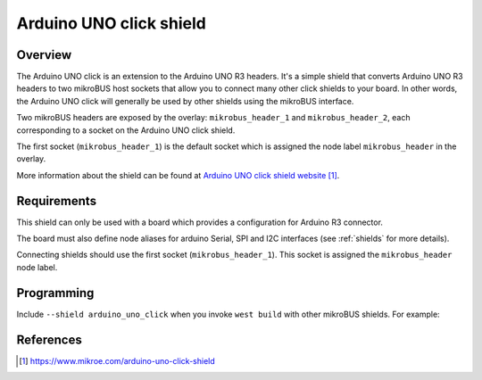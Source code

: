 .. _arduino_uno_click:

Arduino UNO click shield
########################

Overview
********

The Arduino UNO click is an extension to the Arduino UNO R3 headers.
It's a simple shield that converts Arduino UNO R3 headers to two mikroBUS
host sockets that allow you to connect many other click shields to your
board.
In other words, the Arduino UNO click will generally be used by other
shields using the mikroBUS interface.

Two mikroBUS headers are exposed by the overlay: ``mikrobus_header_1`` and
``mikrobus_header_2``, each corresponding to a socket on the Arduino UNO
click shield.

The first socket (``mikrobus_header_1``) is the default socket which is
assigned the node label ``mikrobus_header`` in the overlay.

More information about the shield can be found at
`Arduino UNO click shield website`_.

Requirements
************

This shield can only be used with a board which provides a configuration
for Arduino R3 connector.

The board must also define node aliases for arduino Serial,
SPI and I2C interfaces (see :ref:`shields` for more details).

Connecting shields should use the first socket (``mikrobus_header_1``). This
socket is assigned the ``mikrobus_header`` node label.

Programming
***********

Include ``--shield arduino_uno_click`` when you invoke ``west build`` with
other mikroBUS shields. For example:

.. zephyr-app-commands::
   :zephyr-app: samples/net/sockets/echo_server
   :host-os: unix
   :board: sam_v71_xult/samv71q21
   :gen-args: -DEXTRA_CONF_FILE=overlay-802154.conf
   :shield: arduino_uno_click,atmel_rf2xx_mikrobus
   :goals: build

References
**********

.. target-notes::

.. _Arduino UNO click shield website:
   https://www.mikroe.com/arduino-uno-click-shield
